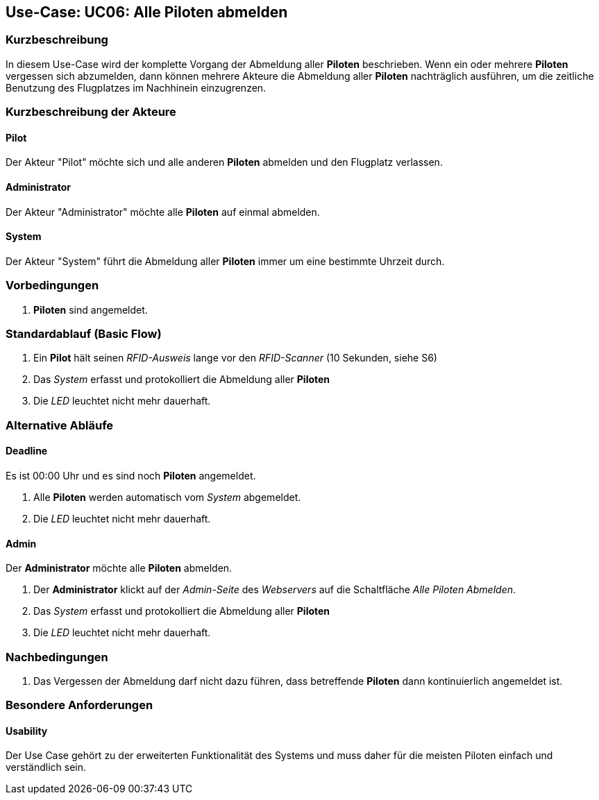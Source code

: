 == Use-Case: UC06: Alle Piloten abmelden
===	Kurzbeschreibung

In diesem Use-Case wird der komplette Vorgang der Abmeldung aller *Piloten* beschrieben. Wenn ein oder mehrere *Piloten* vergessen sich abzumelden, dann können mehrere Akteure die Abmeldung aller *Piloten* nachträglich ausführen, um die zeitliche Benutzung des Flugplatzes im Nachhinein einzugrenzen.

===	Kurzbeschreibung der Akteure
==== Pilot
Der Akteur "Pilot" möchte sich und alle anderen *Piloten* abmelden und den Flugplatz verlassen.

==== Administrator
Der Akteur "Administrator" möchte alle *Piloten* auf einmal abmelden.

==== System
Der Akteur "System" führt die Abmeldung aller *Piloten* immer um eine bestimmte Uhrzeit durch.

=== Vorbedingungen
. *Piloten* sind angemeldet.

=== Standardablauf (Basic Flow)

. Ein *Pilot* hält seinen _RFID-Ausweis_ lange vor den _RFID-Scanner_ (10 Sekunden, siehe S6)
. Das _System_ erfasst und protokolliert die Abmeldung aller *Piloten*
. Die _LED_ leuchtet nicht mehr dauerhaft.

=== Alternative Abläufe
==== Deadline
Es ist 00:00 Uhr und es sind noch *Piloten* angemeldet.

. Alle *Piloten* werden automatisch vom _System_ abgemeldet.
. Die _LED_ leuchtet nicht mehr dauerhaft.

==== Admin
Der *Administrator* möchte alle *Piloten* abmelden.

. Der *Administrator* klickt auf der _Admin-Seite_ des _Webservers_ auf die Schaltfläche _Alle Piloten Abmelden_.
. Das _System_ erfasst und protokolliert die Abmeldung aller *Piloten*
. Die _LED_ leuchtet nicht mehr dauerhaft.


===	Nachbedingungen
. Das Vergessen der Abmeldung darf nicht dazu führen, dass betreffende *Piloten* dann kontinuierlich angemeldet ist.


=== Besondere Anforderungen

==== Usability
Der Use Case gehört zu der erweiterten Funktionalität des Systems und muss daher für die meisten Piloten einfach und verständlich sein.